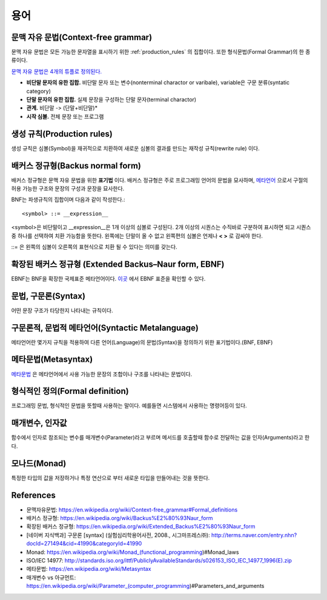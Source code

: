 .. _pr_language_terms:

=============
 용어
=============

문맥 자유 문법(Context-free grammar)
===================================

문맥 자유 문법은 모든 가능한 문자열을 표시하기 위한 :ref:`production_rules` 의 집합이다. 또한 형식문법(Formal Grammar)의 한 종류이다.

`문맥 자유 문법은 4개의 튜플로 정의된다. <https://en.wikipedia.org/wiki/Context-free_grammar#Formal_definitions>`_ 

- **비단말 문자의 유한 집합.** 비단말 문자 또는 변수(nonterminal charactor or varibale), variable은 구문 분류(syntatic category)
- **단말 문자의 유한 집합.** 실제 문장을 구성하는 단말 문자(terminal charactor)
- **관계.** 비단말 -> (단말+비단말)* 
- **시작 심볼.** 전체 문장 또는 프로그램

.. _production_rules:

생성 규칙(Production rules)
===========================

생성 규칙은 심볼(Symbol)을 재귀적으로 치환하여 새로운 심볼의 결과를 만드는 재작성 규칙(rewrite rule) 이다.

배커스 정규형(Backus normal form)
=================================

배커스 정규형은 문맥 자유 문법을 위한 **표기법** 이다. 배커스 정규형은 주로 프로그래밍 언어의 문법을 묘사하며, `메타언어 <https://en.wikipedia.org/wiki/Metalanguage>`_ 으로서 구절의 허용 가능한 구조와 문장의 구성과 문장을 묘사한다.

BNF는 파생규칙의 집합이며 다음과 같이 작성한다.::

   <symbol> ::= __expression__

<symbol>은 비단말이고 __expression__은 1개 이상의 심볼로 구성된다. 2개 이상의 시퀀스는 수직바로 구분하여 표시하면 되고 시퀀스중 하나를 선택하여 치환 가능함을 뜻한다. 왼쪽에는 단말이 올 수 없고 왼쪽편의 심볼은 언제나 **< >** 로 감싸야 한다.

::= 은 왼쪽의 심볼이 오른쪽의 표현식으로 치환 될 수 있다는 의미를 갖는다.

.. _language_terms_ebnf:

확장된 배커스 정규형 (Extended Backus–Naur form, EBNF)
================================================

EBNF는 BNF을 확장한 국제표준 메타언어이다. `이곳 <http://standards.iso.org/ittf/PubliclyAvailableStandards/s026153_ISO_IEC_14977_1996(E).zip>`_ 에서 EBNF 표준을 확인할 수 있다.

문법, 구문론(Syntax)
====================

어떤 문장 구조가 타당한지 나타내는 규칙이다.

구문론적, 문법적 메타언어(Syntactic Metalanguage)
=========================================

메타언어란 몇가지 규칙을 적용하여 다른 언어(Language)의 문법(Syntax)을 정의하기 위한 표기법이다.(BNF, EBNF)

메타문법(Metasyntax)
====================

`메타문법 <https://en.wikipedia.org/wiki/Metasyntax>`_ 은 메타언어에서 사용 가능한 문장의 조합이나 구조를 나타내는 문법이다.

형식적인 정의(Formal definition)
============================

프로그래밍 문법, 형식적인 문법을 뜻할때 사용하는 말이다. 예를들면 시스템에서 사용하는 명령어등이 있다.

매개변수, 인자값
================

함수에서 인자로 참조되는 변수를 매개변수(Parameter)라고 부르며 메서드를 호출할때 함수로 전달하는 값을 인자(Arguments)라고 한다.

모나드(Monad)
===================

특정한 타입의 값을 저장하거나 특정 연산으로 부터 새로운 타입을 만들어내는 것을 뜻한다.

References
==========

- 문맥자유문법: https://en.wikipedia.org/wiki/Context-free_grammar#Formal_definitions
- 배커스 정규형: https://en.wikipedia.org/wiki/Backus%E2%80%93Naur_form
- 확장된 배커스 정규형: https://en.wikipedia.org/wiki/Extended_Backus%E2%80%93Naur_form
- [네이버 지식백과] 구문론 [syntax] (실험심리학용어사전, 2008., 시그마프레스㈜): http://terms.naver.com/entry.nhn?docId=271494&cid=41990&categoryId=41990
- Monad: https://en.wikipedia.org/wiki/Monad_(functional_programming)#Monad_laws
- ISO/IEC 14977: http://standards.iso.org/ittf/PubliclyAvailableStandards/s026153_ISO_IEC_14977_1996(E).zip
- 메타문법: https://en.wikipedia.org/wiki/Metasyntax
- 매개변수 vs 아규먼트: https://en.wikipedia.org/wiki/Parameter_(computer_programming)#Parameters_and_arguments
